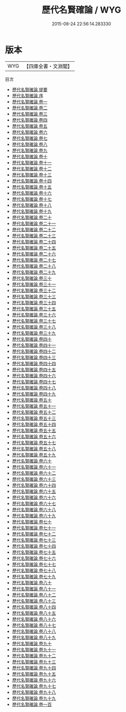 #+TITLE: 歷代名賢確論 / WYG
#+DATE: 2015-08-24 22:56:14.283330
* 版本
 |       WYG|【四庫全書・文淵閣】|
目次
 - [[file:KR2o0015_000.txt::000-1a][歷代名賢確論 提要]]
 - [[file:KR2o0015_000.txt::000-3a][歷代名賢確論 序]]
 - [[file:KR2o0015_001.txt::001-1a][歷代名賢確論 卷一]]
 - [[file:KR2o0015_002.txt::002-1a][歷代名賢確論 卷二]]
 - [[file:KR2o0015_003.txt::003-1a][歷代名賢確論 卷三]]
 - [[file:KR2o0015_004.txt::004-1a][歷代名賢確論 卷四]]
 - [[file:KR2o0015_005.txt::005-1a][歷代名賢確論 卷五]]
 - [[file:KR2o0015_006.txt::006-1a][歷代名賢確論 卷六]]
 - [[file:KR2o0015_007.txt::007-1a][歷代名賢確論 卷七]]
 - [[file:KR2o0015_008.txt::008-1a][歷代名賢確論 卷八]]
 - [[file:KR2o0015_009.txt::009-1a][歷代名賢確論 卷九]]
 - [[file:KR2o0015_010.txt::010-1a][歷代名賢確論 卷十]]
 - [[file:KR2o0015_011.txt::011-1a][歷代名賢確論 卷十一]]
 - [[file:KR2o0015_012.txt::012-1a][歷代名賢確論 卷十二]]
 - [[file:KR2o0015_013.txt::013-1a][歷代名賢確論 卷十三]]
 - [[file:KR2o0015_014.txt::014-1a][歷代名賢確論 卷十四]]
 - [[file:KR2o0015_015.txt::015-1a][歷代名賢確論 卷十五]]
 - [[file:KR2o0015_016.txt::016-1a][歷代名賢確論 卷十六]]
 - [[file:KR2o0015_017.txt::017-1a][歷代名賢確論 卷十七]]
 - [[file:KR2o0015_018.txt::018-1a][歷代名賢確論 卷十八]]
 - [[file:KR2o0015_019.txt::019-1a][歷代名賢確論 卷十九]]
 - [[file:KR2o0015_020.txt::020-1a][歷代名賢確論 卷二十]]
 - [[file:KR2o0015_021.txt::021-1a][歷代名賢確論 卷二十一]]
 - [[file:KR2o0015_022.txt::022-1a][歷代名賢確論 卷二十二]]
 - [[file:KR2o0015_023.txt::023-1a][歷代名賢確論 卷二十三]]
 - [[file:KR2o0015_024.txt::024-1a][歷代名賢確論 卷二十四]]
 - [[file:KR2o0015_025.txt::025-1a][歷代名賢確論 卷二十五]]
 - [[file:KR2o0015_026.txt::026-1a][歷代名賢確論 卷二十六]]
 - [[file:KR2o0015_027.txt::027-1a][歷代名賢確論 卷二十七]]
 - [[file:KR2o0015_028.txt::028-1a][歷代名賢確論 卷二十八]]
 - [[file:KR2o0015_029.txt::029-1a][歷代名賢確論 卷二十九]]
 - [[file:KR2o0015_030.txt::030-1a][歷代名賢確論 卷三十]]
 - [[file:KR2o0015_031.txt::031-1a][歷代名賢確論 卷三十一]]
 - [[file:KR2o0015_032.txt::032-1a][歷代名賢確論 卷三十二]]
 - [[file:KR2o0015_033.txt::033-1a][歷代名賢確論 卷三十三]]
 - [[file:KR2o0015_034.txt::034-1a][歷代名賢確論 卷三十四]]
 - [[file:KR2o0015_035.txt::035-1a][歷代名賢確論 卷三十五]]
 - [[file:KR2o0015_036.txt::036-1a][歷代名賢確論 卷三十六]]
 - [[file:KR2o0015_037.txt::037-1a][歷代名賢確論 卷三十七]]
 - [[file:KR2o0015_038.txt::038-1a][歷代名賢確論 卷三十八]]
 - [[file:KR2o0015_039.txt::039-1a][歷代名賢確論 卷三十九]]
 - [[file:KR2o0015_040.txt::040-1a][歷代名賢確論 卷四十]]
 - [[file:KR2o0015_041.txt::041-1a][歷代名賢確論 卷四十一]]
 - [[file:KR2o0015_042.txt::042-1a][歷代名賢確論 卷四十二]]
 - [[file:KR2o0015_043.txt::043-1a][歷代名賢確論 卷四十三]]
 - [[file:KR2o0015_044.txt::044-1a][歷代名賢確論 卷四十四]]
 - [[file:KR2o0015_045.txt::045-1a][歷代名賢確論 卷四十五]]
 - [[file:KR2o0015_046.txt::046-1a][歷代名賢確論 卷四十六]]
 - [[file:KR2o0015_047.txt::047-1a][歷代名賢確論 卷四十七]]
 - [[file:KR2o0015_048.txt::048-1a][歷代名賢確論 卷四十八]]
 - [[file:KR2o0015_049.txt::049-1a][歷代名賢確論 卷四十九]]
 - [[file:KR2o0015_050.txt::050-1a][歷代名賢確論 卷五十]]
 - [[file:KR2o0015_051.txt::051-1a][歷代名賢確論 卷五十一]]
 - [[file:KR2o0015_052.txt::052-1a][歷代名賢確論 卷五十二]]
 - [[file:KR2o0015_053.txt::053-1a][歷代名賢確論 卷五十三]]
 - [[file:KR2o0015_054.txt::054-1a][歷代名賢確論 卷五十四]]
 - [[file:KR2o0015_055.txt::055-1a][歷代名賢確論 卷五十五]]
 - [[file:KR2o0015_056.txt::056-1a][歷代名賢確論 卷五十六]]
 - [[file:KR2o0015_057.txt::057-1a][歷代名賢確論 卷五十七]]
 - [[file:KR2o0015_058.txt::058-1a][歷代名賢確論 卷五十八]]
 - [[file:KR2o0015_059.txt::059-1a][歷代名賢確論 卷五十九]]
 - [[file:KR2o0015_060.txt::060-1a][歷代名賢確論 卷六十]]
 - [[file:KR2o0015_061.txt::061-1a][歷代名賢確論 卷六十一]]
 - [[file:KR2o0015_062.txt::062-1a][歷代名賢確論 卷六十二]]
 - [[file:KR2o0015_063.txt::063-1a][歷代名賢確論 卷六十三]]
 - [[file:KR2o0015_064.txt::064-1a][歷代名賢確論 卷六十四]]
 - [[file:KR2o0015_065.txt::065-1a][歷代名賢確論 卷六十五]]
 - [[file:KR2o0015_066.txt::066-1a][歷代名賢確論 卷六十六]]
 - [[file:KR2o0015_067.txt::067-1a][歷代名賢確論 卷六十七]]
 - [[file:KR2o0015_068.txt::068-1a][歷代名賢確論 卷六十八]]
 - [[file:KR2o0015_069.txt::069-1a][歷代名賢確論 卷六十九]]
 - [[file:KR2o0015_070.txt::070-1a][歷代名賢確論 卷七十]]
 - [[file:KR2o0015_071.txt::071-1a][歷代名賢確論 卷七十一]]
 - [[file:KR2o0015_072.txt::072-1a][歷代名賢確論 卷七十二]]
 - [[file:KR2o0015_073.txt::073-1a][歷代名賢確論 卷七十三]]
 - [[file:KR2o0015_074.txt::074-1a][歷代名賢確論 卷七十四]]
 - [[file:KR2o0015_075.txt::075-1a][歷代名賢確論 卷七十五]]
 - [[file:KR2o0015_076.txt::076-1a][歷代名賢確論 卷七十六]]
 - [[file:KR2o0015_077.txt::077-1a][歷代名賢確論 卷七十七]]
 - [[file:KR2o0015_078.txt::078-1a][歷代名賢確論 卷七十八]]
 - [[file:KR2o0015_079.txt::079-1a][歷代名賢確論 卷七十九]]
 - [[file:KR2o0015_080.txt::080-1a][歷代名賢確論 卷八十]]
 - [[file:KR2o0015_081.txt::081-1a][歷代名賢確論 卷八十一]]
 - [[file:KR2o0015_082.txt::082-1a][歷代名賢確論 卷八十二]]
 - [[file:KR2o0015_083.txt::083-1a][歷代名賢確論 卷八十三]]
 - [[file:KR2o0015_084.txt::084-1a][歷代名賢確論 卷八十四]]
 - [[file:KR2o0015_085.txt::085-1a][歷代名賢確論 卷八十五]]
 - [[file:KR2o0015_086.txt::086-1a][歷代名賢確論 卷八十六]]
 - [[file:KR2o0015_087.txt::087-1a][歷代名賢確論 卷八十七]]
 - [[file:KR2o0015_088.txt::088-1a][歷代名賢確論 卷八十八]]
 - [[file:KR2o0015_089.txt::089-1a][歷代名賢確論 卷八十九]]
 - [[file:KR2o0015_090.txt::090-1a][歷代名賢確論 卷九十]]
 - [[file:KR2o0015_091.txt::091-1a][歷代名賢確論 卷九十一]]
 - [[file:KR2o0015_092.txt::092-1a][歷代名賢確論 卷九十二]]
 - [[file:KR2o0015_093.txt::093-1a][歷代名賢確論 卷九十三]]
 - [[file:KR2o0015_094.txt::094-1a][歷代名賢確論 卷九十四]]
 - [[file:KR2o0015_095.txt::095-1a][歷代名賢確論 卷九十五]]
 - [[file:KR2o0015_096.txt::096-1a][歷代名賢確論 卷九十六]]
 - [[file:KR2o0015_097.txt::097-1a][歷代名賢確論 卷九十七]]
 - [[file:KR2o0015_098.txt::098-1a][歷代名賢確論 卷九十八]]
 - [[file:KR2o0015_099.txt::099-1a][歷代名賢確論 卷九十九]]
 - [[file:KR2o0015_100.txt::100-1a][歷代名賢確論 卷一百]]

